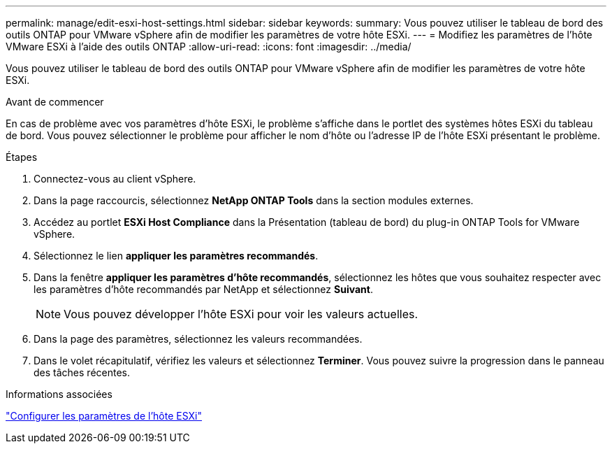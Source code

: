 ---
permalink: manage/edit-esxi-host-settings.html 
sidebar: sidebar 
keywords:  
summary: Vous pouvez utiliser le tableau de bord des outils ONTAP pour VMware vSphere afin de modifier les paramètres de votre hôte ESXi. 
---
= Modifiez les paramètres de l'hôte VMware ESXi à l'aide des outils ONTAP
:allow-uri-read: 
:icons: font
:imagesdir: ../media/


[role="lead"]
Vous pouvez utiliser le tableau de bord des outils ONTAP pour VMware vSphere afin de modifier les paramètres de votre hôte ESXi.

.Avant de commencer
En cas de problème avec vos paramètres d'hôte ESXi, le problème s'affiche dans le portlet des systèmes hôtes ESXi du tableau de bord. Vous pouvez sélectionner le problème pour afficher le nom d'hôte ou l'adresse IP de l'hôte ESXi présentant le problème.

.Étapes
. Connectez-vous au client vSphere.
. Dans la page raccourcis, sélectionnez *NetApp ONTAP Tools* dans la section modules externes.
. Accédez au portlet *ESXi Host Compliance* dans la Présentation (tableau de bord) du plug-in ONTAP Tools for VMware vSphere.
. Sélectionnez le lien *appliquer les paramètres recommandés*.
. Dans la fenêtre *appliquer les paramètres d'hôte recommandés*, sélectionnez les hôtes que vous souhaitez respecter avec les paramètres d'hôte recommandés par NetApp et sélectionnez *Suivant*.
+

NOTE: Vous pouvez développer l'hôte ESXi pour voir les valeurs actuelles.

. Dans la page des paramètres, sélectionnez les valeurs recommandées.
. Dans le volet récapitulatif, vérifiez les valeurs et sélectionnez *Terminer*. Vous pouvez suivre la progression dans le panneau des tâches récentes.


.Informations associées
link:../configure/configure-esx-server-multipath-and-timeout-settings.html["Configurer les paramètres de l'hôte ESXi"]
